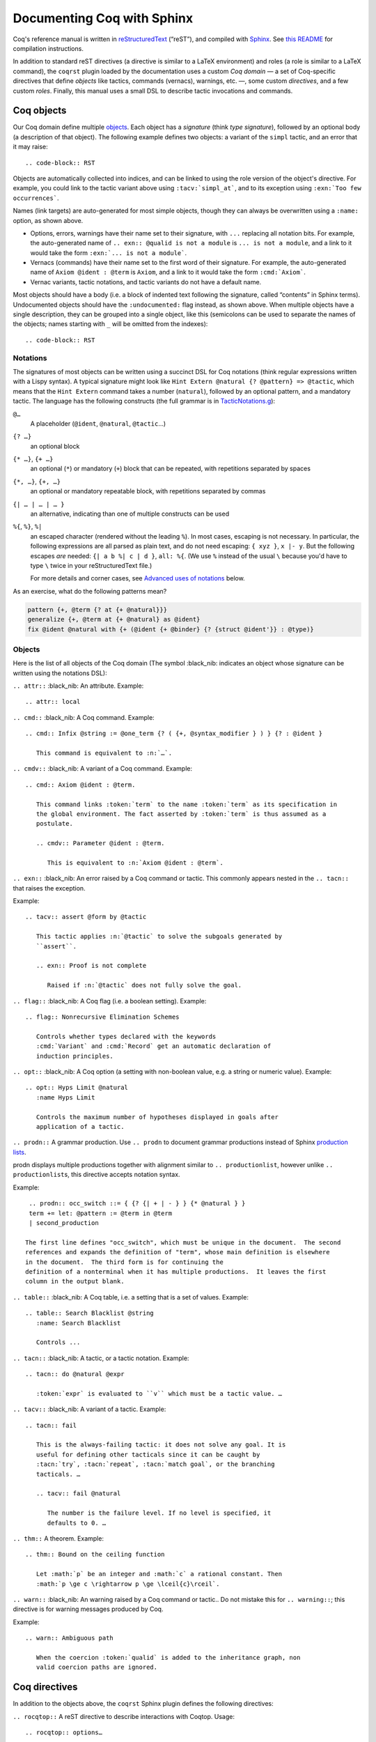 =============================
 Documenting Coq with Sphinx
=============================

..
   README.rst is auto-generated from README.template.rst and the coqrst/*.py files
   (in particular coqdomain.py).  Use ``doc/tools/coqrst/regen_readme.py`` to rebuild it.

Coq's reference manual is written in `reStructuredText <http://www.sphinx-doc.org/en/master/usage/restructuredtext/basics.html>`_ (“reST”), and compiled with `Sphinx <http://www.sphinx-doc.org/en/master/>`_.
See `this README <../README.md>`_ for compilation instructions.

In addition to standard reST directives (a directive is similar to a LaTeX environment) and roles (a role is similar to a LaTeX command), the ``coqrst`` plugin loaded by the documentation uses a custom *Coq domain* — a set of Coq-specific directives that define *objects* like tactics, commands (vernacs), warnings, etc. —, some custom *directives*, and a few custom *roles*.  Finally, this manual uses a small DSL to describe tactic invocations and commands.

Coq objects
===========

Our Coq domain define multiple `objects`_.  Each object has a *signature* (think *type signature*), followed by an optional body (a description of that object).  The following example defines two objects: a variant of the ``simpl`` tactic, and an error that it may raise::

.. code-block:: RST

   .. tacv:: simpl @pattern at {+ @natural}
      :name: simpl_at

      This applies ``simpl`` only to the :n:`{+ @natural}` occurrences of the subterms
      matching :n:`@pattern` in the current goal.

      .. exn:: Too few occurrences
         :undocumented:

Objects are automatically collected into indices, and can be linked to using the role version of the object's directive. For example, you could link to the tactic variant above using ``:tacv:`simpl_at```, and to its exception using ``:exn:`Too few occurrences```.

Names (link targets) are auto-generated for most simple objects, though they can always be overwritten using a ``:name:`` option, as shown above.

- Options, errors, warnings have their name set to their signature, with ``...`` replacing all notation bits.  For example, the auto-generated name of ``.. exn:: @qualid is not a module`` is ``... is not a module``, and a link to it would take the form ``:exn:`... is not a module```.
- Vernacs (commands) have their name set to the first word of their signature.  For example, the auto-generated name of ``Axiom @ident : @term`` is ``Axiom``, and a link to it would take the form ``:cmd:`Axiom```.
- Vernac variants, tactic notations, and tactic variants do not have a default name.

Most objects should have a body (i.e. a block of indented text following the signature, called “contents” in Sphinx terms).  Undocumented objects should have the ``:undocumented:`` flag instead, as shown above.  When multiple objects have a single description, they can be grouped into a single object, like this (semicolons can be used to separate the names of the objects; names starting with ``_`` will be omitted from the indexes)::

.. code-block:: RST

   .. cmdv:: Lemma @ident {* @binder } : @type
             Remark @ident {* @binder } : @type
             Fact @ident {* @binder } : @type
             Corollary @ident {* @binder } : @type
             Proposition @ident {* @binder } : @type
      :name: Lemma; Remark; Fact; Corollary; Proposition

      These commands are all synonyms of :n:`Theorem @ident {* @binder } : type`.

Notations
---------

The signatures of most objects can be written using a succinct DSL for Coq notations (think regular expressions written with a Lispy syntax).  A typical signature might look like ``Hint Extern @natural {? @pattern} => @tactic``, which means that the ``Hint Extern`` command takes a number (``natural``), followed by an optional pattern, and a mandatory tactic.  The language has the following constructs (the full grammar is in `TacticNotations.g </doc/tools/coqrst/notations/TacticNotations.g>`_):

``@…``
  A placeholder (``@ident``, ``@natural``, ``@tactic``\ …)

``{? …}``
  an optional block

``{* …}``, ``{+ …}``
  an optional (``*``) or mandatory (``+``) block that can be repeated, with repetitions separated by spaces

``{*, …}``, ``{+, …}``
  an optional or mandatory repeatable block, with repetitions separated by commas

``{| … | … | … }``
  an alternative, indicating than one of multiple constructs can be used

``%{``, ``%}``, ``%|``
  an escaped character (rendered without the leading ``%``).  In most cases,
  escaping is not necessary.  In particular, the following expressions are
  all parsed as plain text, and do not need escaping: ``{ xyz }``, ``x |- y``.
  But the following escapes *are* needed: ``{| a b %| c | d }``, ``all: %{``.
  (We use ``%`` instead of the usual ``\`` because you'd have to type ``\``
  twice in your reStructuredText file.)

  For more details and corner cases, see `Advanced uses of notations`_ below.

..
   FIXME document the new subscript support

As an exercise, what do the following patterns mean?

.. code::

   pattern {+, @term {? at {+ @natural}}}
   generalize {+, @term at {+ @natural} as @ident}
   fix @ident @natural with {+ (@ident {+ @binder} {? {struct @ident'}} : @type)}

Objects
-------

Here is the list of all objects of the Coq domain (The symbol :black_nib: indicates an object whose signature can be written using the notations DSL):

``.. attr::`` :black_nib: An attribute.
Example::

   .. attr:: local

``.. cmd::`` :black_nib: A Coq command.
Example::

   .. cmd:: Infix @string := @one_term {? ( {+, @syntax_modifier } ) } {? : @ident }

      This command is equivalent to :n:`…`.

``.. cmdv::`` :black_nib: A variant of a Coq command.
Example::

   .. cmd:: Axiom @ident : @term.

      This command links :token:`term` to the name :token:`term` as its specification in
      the global environment. The fact asserted by :token:`term` is thus assumed as a
      postulate.

      .. cmdv:: Parameter @ident : @term.

         This is equivalent to :n:`Axiom @ident : @term`.

``.. exn::`` :black_nib: An error raised by a Coq command or tactic.
This commonly appears nested in the ``.. tacn::`` that raises the
exception.

Example::

   .. tacv:: assert @form by @tactic

      This tactic applies :n:`@tactic` to solve the subgoals generated by
      ``assert``.

      .. exn:: Proof is not complete

         Raised if :n:`@tactic` does not fully solve the goal.

``.. flag::`` :black_nib: A Coq flag (i.e. a boolean setting).
Example::

   .. flag:: Nonrecursive Elimination Schemes

      Controls whether types declared with the keywords
      :cmd:`Variant` and :cmd:`Record` get an automatic declaration of
      induction principles.

``.. opt::`` :black_nib: A Coq option (a setting with non-boolean value, e.g. a string or numeric value).
Example::

   .. opt:: Hyps Limit @natural
      :name Hyps Limit

      Controls the maximum number of hypotheses displayed in goals after
      application of a tactic.

``.. prodn::`` A grammar production.
Use ``.. prodn`` to document grammar productions instead of Sphinx
`production lists
<http://www.sphinx-doc.org/en/stable/markup/para.html#directive-productionlist>`_.

prodn displays multiple productions together with alignment similar to ``.. productionlist``,
however unlike ``.. productionlist``\ s, this directive accepts notation syntax.

Example::

    .. prodn:: occ_switch ::= { {? {| + | - } } {* @natural } }
    term += let: @pattern := @term in @term
    | second_production

   The first line defines "occ_switch", which must be unique in the document.  The second
   references and expands the definition of "term", whose main definition is elsewhere
   in the document.  The third form is for continuing the
   definition of a nonterminal when it has multiple productions.  It leaves the first
   column in the output blank.

``.. table::`` :black_nib: A Coq table, i.e. a setting that is a set of values.
Example::

   .. table:: Search Blacklist @string
      :name: Search Blacklist

      Controls ...

``.. tacn::`` :black_nib: A tactic, or a tactic notation.
Example::

   .. tacn:: do @natural @expr

      :token:`expr` is evaluated to ``v`` which must be a tactic value. …

``.. tacv::`` :black_nib: A variant of a tactic.
Example::

   .. tacn:: fail

      This is the always-failing tactic: it does not solve any goal. It is
      useful for defining other tacticals since it can be caught by
      :tacn:`try`, :tacn:`repeat`, :tacn:`match goal`, or the branching
      tacticals. …

      .. tacv:: fail @natural

         The number is the failure level. If no level is specified, it
         defaults to 0. …

``.. thm::`` A theorem.
Example::

   .. thm:: Bound on the ceiling function

      Let :math:`p` be an integer and :math:`c` a rational constant. Then
      :math:`p \ge c \rightarrow p \ge \lceil{c}\rceil`.

``.. warn::`` :black_nib: An warning raised by a Coq command or tactic..
Do not mistake this for ``.. warning::``; this directive is for warning
messages produced by Coq.


Example::

   .. warn:: Ambiguous path

      When the coercion :token:`qualid` is added to the inheritance graph, non
      valid coercion paths are ignored.

Coq directives
==============

In addition to the objects above, the ``coqrst`` Sphinx plugin defines the following directives:

``.. rocqtop::`` A reST directive to describe interactions with Coqtop.
Usage::

   .. rocqtop:: options…

      Coq code to send to coqtop

Example::

   .. rocqtop:: in reset

      Print nat.
      Definition a := 1.

The blank line after the directive is required.  If you begin a proof,
use the ``abort`` option to reset coqtop for the next example.

Here is a list of permissible options:

- Display options (choose exactly one)

  - ``all``: Display input and output
  - ``in``: Display only input
  - ``out``: Display only output
  - ``none``: Display neither (useful for setup commands)

- Behavior options

  - ``reset``: Send a ``Reset Initial`` command before running this block
  - ``fail``: Don't die if a command fails, implies ``warn`` (so no need to put both)
  - ``warn``: Don't die if a command emits a warning
  - ``restart``: Send a ``Restart`` command before running this block (only works in proof mode)
  - ``abort``: Send an ``Abort All`` command after running this block (leaves all pending proofs if any)
  - ``extra-foo``: if environment variable 'COQRST_EXTRA' is set to `all`
    or to a `,`-separated list containing `foo` this is ignored, otherwise behaves as ``fail``
    This is typically used to showcase examples of things outside coq-core or rocq-core.
    `foo` should be the name of the external requirement, e.g. `stdlib` or `mathcomp`.

``coqtop``\ 's state is preserved across consecutive ``.. rocqtop::`` blocks
of the same document (``coqrst`` creates a single ``coqtop`` process per
reST source file).  Use the ``reset`` option to reset Coq's state.

``.. rocqdoc::`` A reST directive to display Coqtop-formatted source code.
Usage::

   .. rocqdoc::

      Coq code to highlight

Example::

   .. rocqdoc::

      Definition test := 1.

``.. example::`` A reST directive for examples.
This behaves like a generic admonition; see
http://docutils.sourceforge.net/docs/ref/rst/directives.html#generic-admonition
for more details.

Optionally, any text immediately following the ``.. example::`` header is
used as the example's title.

Example::

   .. example:: Adding a hint to a database

      The following adds ``plus_comm`` to the ``plu`` database:

      .. rocqdoc::

         Hint Resolve plus_comm : plu.

``.. inference::`` A reST directive to format inference rules.
This also serves as a small illustration of the way to create new Sphinx
directives.

Usage::

   .. inference:: name

      newline-separated premises
      --------------------------
      conclusion

Example::

   .. inference:: Prod-Pro

      \WTEG{T}{s}
      s \in \Sort
      \WTE{\Gamma::(x:T)}{U}{\Prop}
      -----------------------------
      \WTEG{\forall~x:T,U}{\Prop}

``.. preamble::`` A reST directive to include a TeX file.
Mostly useful to let MathJax know about `\def`\s and `\newcommand`\s.  The
contents of the TeX file are wrapped in a math environment, as MathJax
doesn't process LaTeX definitions otherwise.

Usage::

   .. preamble:: preamble.tex

Coq roles
=========

In addition to the objects and directives above, the ``coqrst`` Sphinx plugin defines the following roles:

``:g:`` Coq code.
Use this for Gallina and Ltac snippets::

   :g:`apply plus_comm; reflexivity`
   :g:`Set Printing All.`
   :g:`forall (x: t), P(x)`

``:n:`` Any text using the notation syntax (``@id``, ``{+, …}``, etc.).
Use this to explain tactic equivalences.  For example, you might write
this::

   :n:`generalize @term as @ident` is just like :n:`generalize @term`, but
   it names the introduced hypothesis :token:`ident`.

Note that this example also uses ``:token:``.  That's because ``ident`` is
defined in the Coq manual as a grammar production, and ``:token:``
creates a link to that.  When referring to a placeholder that happens to be
a grammar production, ``:token:`…``` is typically preferable to ``:n:`@…```.

``:production:`` A grammar production not included in a ``prodn`` directive.
Useful to informally introduce a production, as part of running text.

Example::

   :production:`string` indicates a quoted string.

You're not likely to use this role very commonly; instead, use a ``prodn``
directive and reference its tokens using ``:token:`…```.

``:gdef:`` Marks the definition of a glossary term inline in the text.  Matching :term:`XXX`
constructs will link to it.  Use the form :gdef:`text <term>` to display "text"
for the definition of "term", such as when "term" must be capitalized or plural
for grammatical reasons.  The term will also appear in the Glossary Index.

Examples::

   A :gdef:`prime` number is divisible only by itself and 1.
   :gdef:`Composite <composite>` numbers are the non-prime numbers.

Common mistakes
===============

Improper nesting
----------------

DO
  .. code-block:: RST

     .. cmd:: Foo @bar

        Foo the first instance of :token:`bar`\ s.

        .. cmdv:: Foo All

           Foo all the :token:`bar`\ s in
           the current context

DON'T
  .. code-block:: RST

     .. cmd:: Foo @bar

     Foo the first instance of :token:`bar`\ s.

     .. cmdv:: Foo All

     Foo all the :token:`bar`\ s in
     the current context

You can set the ``report_undocumented_coq_objects`` setting in ``conf.py`` to ``"info"`` or ``"warning"`` to get a list of all Coq objects without a description.

Overusing ``:token:``
---------------------

DO
  .. code-block:: RST

     This is equivalent to :n:`Axiom @ident : @term`.

DON'T
  .. code-block:: RST

     This is equivalent to ``Axiom`` :token:`ident` : :token:`term`.

..

DO
  .. code-block:: RST

     :n:`power_tac @term [@ltac]`
       allows :tacn:`ring` and :tacn:`ring_simplify` to recognize …

DON'T
  .. code-block:: RST

     power_tac :n:`@term` [:n:`@ltac`]
       allows :tacn:`ring` and :tacn:`ring_simplify` to recognize …

..

DO
  .. code-block:: RST

     :n:`name={*; attr}`

DON'T
  .. code-block:: RST

     ``name=``:n:`{*; attr}`

Omitting annotations
--------------------

DO
  .. code-block:: RST

     .. tacv:: assert @form as @simple_intropattern

DON'T
  .. code-block:: RST

     .. tacv:: assert form as simple_intropattern

Using the ``.. rocqtop::`` directive for syntax highlighting
-----------------------------------------------------------

DO
  .. code-block:: RST

     A tactic of the form:

     .. rocqdoc::

        do [ t1 | … | tn ].

     is equivalent to the standard Ltac expression:

     .. rocqdoc::

        first [ t1 | … | tn ].

DON'T
  .. code-block:: RST

     A tactic of the form:

     .. rocqtop:: in

        do [ t1 | … | tn ].

     is equivalent to the standard Ltac expression:

     .. rocqtop:: in

        first [ t1 | … | tn ].

Overusing plain quotes
----------------------

DO
  .. code-block:: RST

     The :tacn:`refine` tactic can raise the :exn:`Invalid argument` exception.
     The term :g:`let a = 1 in a a` is ill-typed.

DON'T
  .. code-block:: RST

     The ``refine`` tactic can raise the ``Invalid argument`` exception.
     The term ``let a = 1 in a a`` is ill-typed.

Plain quotes produce plain text, without highlighting or cross-references.

Overusing the ``example`` directive
-----------------------------------

DO
  .. code-block:: RST

     Here is a useful axiom:

     .. rocqdoc::

        Axiom proof_irrelevance : forall (P : Prop) (x y : P), x=y.

DO
  .. code-block:: RST

     .. example:: Using proof-irrelevance

        If you assume the axiom above, …

DON'T
  .. code-block:: RST

     Here is a useful axiom:

     .. example::

        .. rocqdoc::

           Axiom proof_irrelevance : forall (P : Prop) (x y : P), x=y.

Tips and tricks
===============

Nested lemmas
-------------

The ``.. rocqtop::`` directive does *not* reset Coq after running its contents.  That is, the following will create two nested lemmas (which by default results in a failure)::

   .. rocqtop:: all

      Lemma l1: 1 + 1 = 2.

   .. rocqtop:: all

      Lemma l2: 2 + 2 <> 1.

Add either ``abort`` to the first block or ``reset`` to the second block to avoid nesting lemmas.

Abbreviations and macros
------------------------

Substitutions for specially-formatted names (like ``|Cic|``, ``|Ltac|`` and ``|Latex|``), along with some useful LaTeX macros, are defined in a `separate file </doc/sphinx/refman-preamble.rst>`_.  This file is automatically included in all manual pages.

Emacs
-----

The ``dev/tools/coqdev.el`` folder contains a convenient Emacs function to quickly insert Sphinx roles and quotes.  It takes a single character (one of ``gntm:```), and inserts one of ``:g:``, ``:n:``, ``:t:``, or an arbitrary role, or double quotes.  You can also select a region of text, and wrap it in single or double backticks using that function.

Use the following snippet to bind it to `F12` in ``rst-mode``::

   (with-eval-after-load 'rst
     (define-key rst-mode-map (kbd "<f12>") #'coqdev-sphinx-rst-coq-action))


Advanced uses of notations
--------------------------


  - Use `%` to escape grammar literal strings that are the same as metasyntax,
    such as ``{``, ``|``, ``}`` and ``{|``.  (While this is optional for
    ``|`` and ``{ ... }`` outside of ``{| ... }``, always using the escape
    requires less thought.)

  - Literals such as ``|-`` and ``||`` don't need to be escaped.

  - The literal ``%`` shouldn't be escaped.

  - Don't use the escape for a ``|`` separator in ``{*`` and ``{+``.  These
    should appear as ``{*|`` and ``{+|``.
